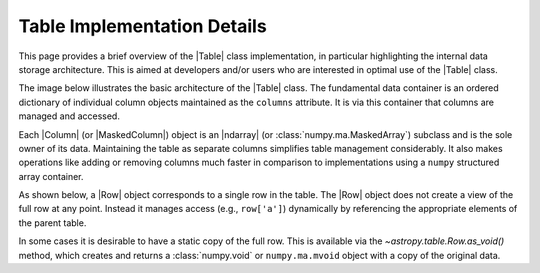 
.. _table_implementation_details:

Table Implementation Details
*****************************

This page provides a brief overview of the |Table| class implementation, in
particular highlighting the internal data storage architecture. This is aimed
at developers and/or users who are interested in optimal use of the |Table|
class.

The image below illustrates the basic architecture of the |Table| class.
The fundamental data container is an ordered dictionary of individual column
objects maintained as the ``columns`` attribute. It is via this container
that columns are managed and accessed.

.. image:: table_architecture.png
   :width: 45%

Each |Column| (or |MaskedColumn|) object is an |ndarray| (or
:class:`numpy.ma.MaskedArray`) subclass and is the sole owner of its data.
Maintaining the table as separate columns simplifies table management
considerably. It also makes operations like adding or removing columns much
faster in comparison to implementations using a ``numpy`` structured array
container.

As shown below, a |Row| object corresponds to a single row in the table. The
|Row| object does not create a view of the full row at any point. Instead it
manages access (e.g., ``row['a']``) dynamically by referencing the appropriate
elements of the parent table.

.. image:: table_row.png
   :width: 83%

In some cases it is desirable to have a static copy of the full row. This is
available via the `~astropy.table.Row.as_void()` method, which creates and
returns a :class:`numpy.void` or ``numpy.ma.mvoid`` object with a copy of the
original data.
